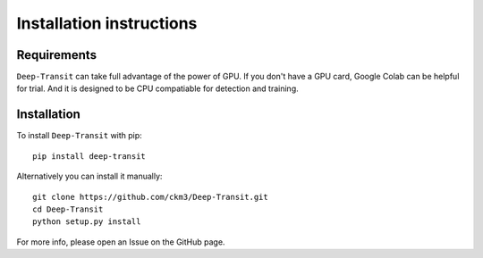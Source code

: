 Installation instructions
=========================

Requirements
------------

``Deep-Transit`` can take full advantage of the power of GPU. If you don't have a GPU card, Google Colab can be helpful for trial. 
And it is designed to be CPU compatiable for detection and training.

Installation
------------

To install ``Deep-Transit`` with pip::

    pip install deep-transit

Alternatively you can install it manually::

    git clone https://github.com/ckm3/Deep-Transit.git
    cd Deep-Transit
    python setup.py install

For more info, please open an Issue on the GitHub page.